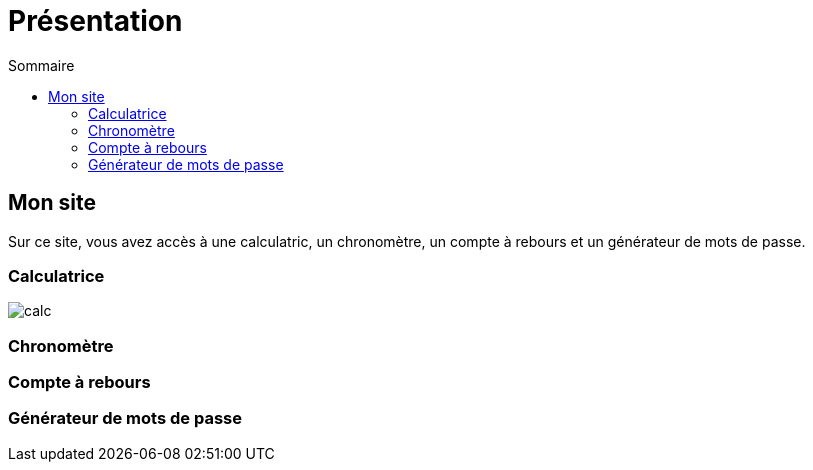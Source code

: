 = Présentation
:toc: left
:toc-title: Sommaire
:toclevels: 5

== Mon site

Sur ce site, vous avez accès à une calculatric, un chronomètre, un compte à rebours et un générateur de mots de passe.

=== Calculatrice

image::img/calc.png[]

=== Chronomètre

=== Compte à rebours

=== Générateur de mots de passe
